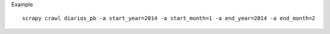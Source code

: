 Example
::

    scrapy crawl diarios_pb -a start_year=2014 -a start_month=1 -a end_year=2014 -a end_month=2
